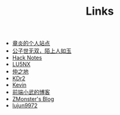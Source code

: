 #+TITLE: Links

- [[https://dirtysalt.github.io/html/index.html][章炎的个人站点]]
- [[https://samrayleung.github.io/blog/][公子世无双，陌上人如玉]]
- [[http://forrestchang.com/index.html][Hack Notes]]
- [[http://www.shellcodes.org/][LU5NX]]
- [[http://elvestar.com/][仲之地]]
- [[http://kdr2.com/misc/categories.html][KDr2]]
- [[http://zhowkev.in/][Kevin]]
- [[https://xuexb.com/][前端小武的博客]]
- [[http://www.zmonster.me/categories.html][ZMonster's Blog]]
- [[http://lujun9972.github.io/emacs-document/][lujun9972]]
